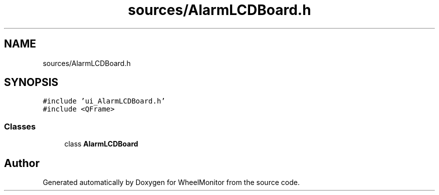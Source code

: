 .TH "sources/AlarmLCDBoard.h" 3 "Sat Jan 5 2019" "Version 1.0.2" "WheelMonitor" \" -*- nroff -*-
.ad l
.nh
.SH NAME
sources/AlarmLCDBoard.h
.SH SYNOPSIS
.br
.PP
\fC#include 'ui_AlarmLCDBoard\&.h'\fP
.br
\fC#include <QFrame>\fP
.br

.SS "Classes"

.in +1c
.ti -1c
.RI "class \fBAlarmLCDBoard\fP"
.br
.in -1c
.SH "Author"
.PP 
Generated automatically by Doxygen for WheelMonitor from the source code\&.
